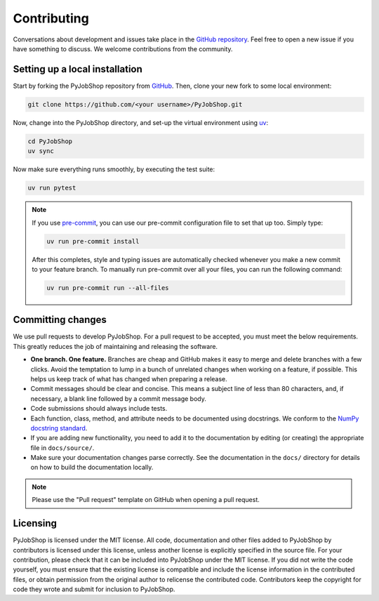 Contributing
============

Conversations about development and issues take place in the `GitHub repository <https://github.com/PyJobShop/PyJobShop/>`_.
Feel free to open a new issue if you have something to discuss.
We welcome contributions from the community.


Setting up a local installation
-------------------------------

Start by forking the PyJobShop repository from `GitHub <https://github.com/PyJobShop/PyJobShop/fork>`_.
Then, clone your new fork to some local environment:

.. code-block:: shell

   git clone https://github.com/<your username>/PyJobShop.git

Now, change into the PyJobShop directory, and set-up the virtual environment using `uv <https://github.com/astral-sh/uv>`__:

.. code-block:: shell

   cd PyJobShop
   uv sync

Now make sure everything runs smoothly, by executing the test suite:

.. code-block:: shell

   uv run pytest

.. note::

   If you use `pre-commit <https://pre-commit.com/>`_, you can use our pre-commit configuration file to set that up too.
   Simply type:

   .. code-block:: shell

      uv run pre-commit install

   After this completes, style and typing issues are automatically checked whenever you make a new commit to your feature branch.
   To manually run pre-commit over all your files, you can run the following command:

   .. code-block:: shell

      uv run pre-commit run --all-files


Committing changes
------------------

We use pull requests to develop PyJobShop.
For a pull request to be accepted, you must meet the below requirements.
This greatly reduces the job of maintaining and releasing the software.

- **One branch. One feature.**
  Branches are cheap and GitHub makes it easy to merge and delete branches with a few clicks.
  Avoid the temptation to lump in a bunch of unrelated changes when working on a feature, if possible.
  This helps us keep track of what has changed when preparing a release.
- Commit messages should be clear and concise.
  This means a subject line of less than 80 characters, and, if necessary, a blank line followed by a commit message body.
- Code submissions should always include tests.
- Each function, class, method, and attribute needs to be documented using docstrings.
  We conform to the `NumPy docstring standard <https://numpydoc.readthedocs.io/en/latest/format.html#docstring-standard>`_.
- If you are adding new functionality, you need to add it to the documentation by editing (or creating) the appropriate file in ``docs/source/``.
- Make sure your documentation changes parse correctly.
  See the documentation in the ``docs/`` directory for details on how to build the documentation locally.

.. note::

   Please use the "Pull request" template on GitHub when opening a pull request.


Licensing
---------

PyJobShop is licensed under the MIT license.
All code, documentation and other files added to PyJobShop by contributors is licensed under this license, unless another license is explicitly specified in the source file.
For your contribution, please check that it can be included into PyJobShop under the MIT license.
If you did not write the code yourself, you must ensure that the existing license is compatible and include the license information in the contributed files, or obtain permission from the original author to relicense the contributed code.
Contributors keep the copyright for code they wrote and submit for inclusion to PyJobShop.
